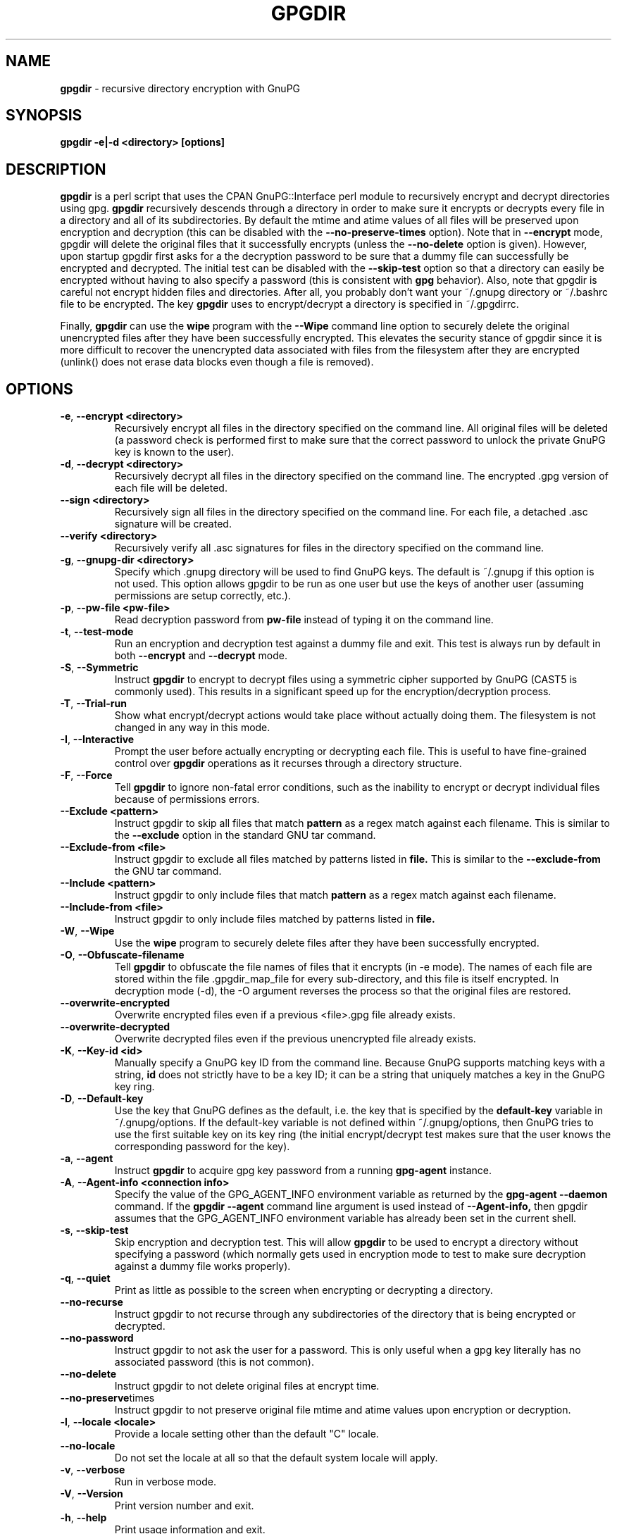 .\" Process this file with
.\" groff -man -Tascii foo.1
.\"
.TH GPGDIR 1 "May, 2007" Linux
.SH NAME
.B gpgdir
\- recursive directory encryption with GnuPG
.SH SYNOPSIS
.B gpgdir \-e|\-d <directory> [options]
.SH DESCRIPTION
.B gpgdir
is a perl script that uses the CPAN GnuPG::Interface perl module to recursively
encrypt and decrypt directories using gpg.
.B gpgdir
recursively descends through a directory in order to make sure it encrypts or
decrypts every file in a directory and all of its subdirectories.  By default
the mtime and atime values of all files will be preserved upon encryption and
decryption (this can be disabled with the
.B \-\-no-preserve-times
option).  Note that in
.B \-\-encrypt
mode, gpgdir will delete the original files that
it successfully encrypts (unless the
.B \-\-no-delete
option is given).  However,
upon startup gpgdir first asks for a the decryption password to be sure that a
dummy file can successfully be encrypted and decrypted.  The initial test can
be disabled with the
.B \-\-skip-test
option so that a directory can easily be encrypted without having to also
specify a password (this is consistent with
.B gpg
behavior).  Also, note that gpgdir is careful not encrypt hidden files and
directories.  After all, you probably don't want your ~/.gnupg directory or
~/.bashrc file to be encrypted.  The key
.B gpgdir
uses to encrypt/decrypt a directory is specified in ~/.gpgdirrc.

Finally,
.B gpgdir
can use the
.B wipe
program with the
.B \-\-Wipe
command line option to securely delete the original unencrypted files after they
have been successfully encrypted.  This elevates the security stance of gpgdir
since it is more difficult to recover the unencrypted data associated with
files from the filesystem after they are encrypted (unlink() does not erase data
blocks even though a file is removed).

.SH OPTIONS
.TP
.BR \-e ", " \-\^\-encrypt\ \<directory>
Recursively encrypt all files in the directory specified on the command line.
All original files will be deleted (a password check is performed first to make
sure that the correct password to unlock the private GnuPG key is known to the
user).
.TP
.BR \-d ", " \-\^\-decrypt\ \<directory>
Recursively decrypt all files in the directory specified on the command line.
The encrypted .gpg version of each file will be deleted.
.TP
.BR \-\^\-sign\ \<directory>
Recursively sign all files in the directory specified on the command line.  For
each file, a detached .asc signature will be created.
.TP
.BR \-\^\-verify\ \<directory>
Recursively verify all .asc signatures for files in the directory specified on the
command line.
.TP
.BR \-g ", " \-\^\-gnupg-dir\ \<directory>
Specify which .gnupg directory will be used to find GnuPG keys.  The default
is ~/.gnupg if this option is not used.  This option allows gpgdir to be
run as one user but use the keys of another user (assuming permissions are
setup correctly, etc.).
.TP
.BR \-p ", " \-\^\-pw-file\ \<pw-file>
Read decryption password from
.B pw-file
instead of typing it on the command line.
.TP
.BR \-t ", " \-\^\-test-mode
Run an encryption and decryption test against a dummy file and exit.  This
test is always run by default in both
.B \-\-encrypt
and
.B \-\-decrypt
mode.
.TP
.BR \-S ", " \-\^\-Symmetric
Instruct
.B gpgdir
to encrypt to decrypt files using a symmetric cipher supported by GnuPG
(CAST5 is commonly used).  This results in a significant speed up for the
encryption/decryption process.
.TP
.BR \-T ", " \-\^\-Trial-run
Show what encrypt/decrypt actions would take place without actually doing
them.  The filesystem is not changed in any way in this mode.
.TP
.BR \-I ", " \-\^\-Interactive
Prompt the user before actually encrypting or decrypting each file.  This
is useful to have fine-grained control over
.B gpgdir
operations as it recurses through a directory structure.
.TP
.BR \-F ", " \-\^\-Force
Tell
.B gpgdir
to ignore non-fatal error conditions, such as the inability to encrypt or
decrypt individual files because of permissions errors.
.TP
.BR \-\^\-Exclude\ \<pattern>
Instruct gpgdir to skip all files that match
.B pattern
as a regex match against each filename.  This is similar to the
.B \-\-exclude
option in the standard GNU tar command.
.TP
.BR \-\^\-Exclude-from\ \<file>
Instruct gpgdir to exclude all files matched by patterns listed in
.B file.
This is similar to the
.B \-\-exclude-from
the GNU tar command.
.TP
.BR \-\^\-Include\ \<pattern>
Instruct gpgdir to only include files that match
.B pattern
as a regex match against each filename.
.TP
.BR \-\^\-Include-from\ \<file>
Instruct gpgdir to only include files matched by patterns listed in
.B file.
.TP
.BR \-W ", " \-\^\-Wipe
Use the
.B wipe
program to securely delete files after they have been successfully encrypted.
.TP
.BR \-O ", " \-\^\-Obfuscate-filename
Tell
.B gpgdir
to obfuscate the file names of files that it encrypts (in \-e mode).  The
names of each file are stored within the file .gpgdir_map_file for every
sub-directory, and this file is itself encrypted.  In decryption mode (\-d),
the \-O argument reverses the process so that the original files are
restored.
.TP
.BR \-\^\-overwrite-encrypted
Overwrite encrypted files even if a previous <file>.gpg file
already exists.
.TP
.BR \-\^\-overwrite-decrypted
Overwrite decrypted files even if the previous unencrypted file already exists.
.TP
.BR \-K ", " \-\^\-Key-id\ \<id>
Manually specify a GnuPG key ID from the command line.  Because GnuPG
supports matching keys with a string,
.B id
does not strictly have to be a key ID; it can be a string that uniquely
matches a key in the GnuPG key ring.
.TP
.BR \-D ", " \-\^\-Default-key
Use the key that GnuPG defines as the default, i.e. the key that is specified
by the
.B default-key
variable in ~/.gnupg/options.  If the default-key variable is not defined
within ~/.gnupg/options, then GnuPG tries to use the first suitable key on
its key ring (the initial encrypt/decrypt test makes sure that the user
knows the corresponding password for the key).
.TP
.BR \-a ", " " \-\^\-agent
Instruct
.B gpgdir
to acquire gpg key password from a running
.B gpg-agent
instance.
.TP
.BR \-A ", " \-\^\-Agent-info\ \<connection\ \info>
Specify the value of the GPG_AGENT_INFO environment variable as returned
by the
.B gpg-agent \-\-daemon
command. If the
.B gpgdir \-\-agent
command line argument is used instead of
.B \-\-Agent-info,
then gpgdir assumes that the GPG_AGENT_INFO environment variable has already
been set in the current shell.
.TP
.BR \-s ", " " \-\^\-skip-test
Skip encryption and decryption test.  This will allow
.B gpgdir
to be used to encrypt a directory without specifying a password (which
normally gets used in encryption mode to test to make sure decryption
against a dummy file works properly).
.TP
.BR \-q ", " \-\^\-quiet
Print as little as possible to the screen when encrypting or decrypting
a directory.
.TP
.BR \-\^\-no-recurse
Instruct gpgdir to not recurse through any subdirectories of the directory
that is being encrypted or decrypted.
.TP
.BR \-\^\-no-password
Instruct gpgdir to not ask the user for a password.  This is only useful
when a gpg key literally has no associated password (this is not common).
.TP
.BR \-\^\-no-delete
Instruct gpgdir to not delete original files at encrypt time.
.TP
.BR \-\^\-no-preserve times
Instruct gpgdir to not preserve original file mtime and atime values
upon encryption or decryption.
.TP
.BR \-l ", " " \-\^\-locale\ \<locale>
Provide a locale setting other than the default "C" locale.
.TP
.BR \-\^\-no-locale
Do not set the locale at all so that the default system locale will apply.
.TP
.BR \-v ", " \-\^\-verbose
Run in verbose mode.
.TP
.BR \-V ", " \-\^\-Version
Print version number and exit.
.TP
.BR \-h ", " \-\^\-help
Print usage information and exit.
.SH FILES
.B ~/.gpgdirrc
.RS
Contains the key id of the user gpg key that will be used to encrypt
or decrypt the files within a directory.
.RE
.PP
.SH EXAMPLES
The following examples illustrate the command line arguments that could
be supplied to gpgdir in a few situations:
.PP
To encrypt a directory:
.PP
.B $ gpgdir \-e /some/dir
.PP
To encrypt a directory, and use the wipe command to securely delete the original
unencrypted files:
.PP
.B $ gpgdir \-W \-e /some/dir
.PP
To encrypt a directory with the default GnuPG key defined in ~/.gnupg/options:
.PP
.B $ gpgdir \-e /some/dir \-\-Default-key
.PP
To decrypt a directory with a key specified in ~/.gpgdirrc:
.PP
.B $ gpgdir \-d /some/dir
.PP
To encrypt a directory but skip all filenames that contain the string "host":
.PP
.B $ gpgdir \-e /some/dir \-\-Exclude host
.PP
To encrypt a directory but only encrypt those files that contain the string "passwd":
.PP
.B $ gpgdir \-e /some/dir \-\-Include passwd
.PP
To acquire the GnuPG key password from a running gpg-agent daemon in order to decrypt
a directory (this requires that gpg-agent has the password):
.PP
.B $ gpgdir \-A /tmp/gpg-H4DBhc/S.gpg-agent:7046:1 \-d /some/dir
.PP
To encrypt a directory but skip the encryption/decryption test (so you will
not be prompted for a decryption password):
.PP
.B $ gpgdir \-e /some/dir \-s
.PP
To encrypt a directory and no subdirectories:
.PP
.B $ gpgdir \-e /some/dir \-\-no-recurse
.PP
To encrypt root's home directory, but use the GnuPG keys associated with the user "bob":
.PP
.B # gpgdir \-e /root \-g /home/bob/.gnupg
.PP
.SH DEPENDENCIES
.B gpgdir
requires that gpg, the Gnu Privacy Guard (http://www.gnupg.org) is installed.
.B gpgdir
also requires the GnuPG::Interface perl module from CPAN, but it is bundled with
.B gpgdir
and is installed in /usr/lib/gpgdir at install-time so it does not pollute the
system perl library tree.

.SH "SEE ALSO"
.BR gpg (1)

.SH AUTHOR
Michael Rash <mbr@cipherdyne.org>

.SH CONTRIBUTORS
Many people who are active in the open source community have contributed to gpgdir;
see the
.B CREDITS
file in the gpgdir sources.


.SH BUGS
Send bug reports to mbr@cipherdyne.org. Suggestions and/or comments are
always welcome as well.

.SH DISTRIBUTION
.B gpgdir
is distributed under the GNU General Public License (GPL), and the latest
version may be downloaded from
.B http://www.cipherdyne.org
